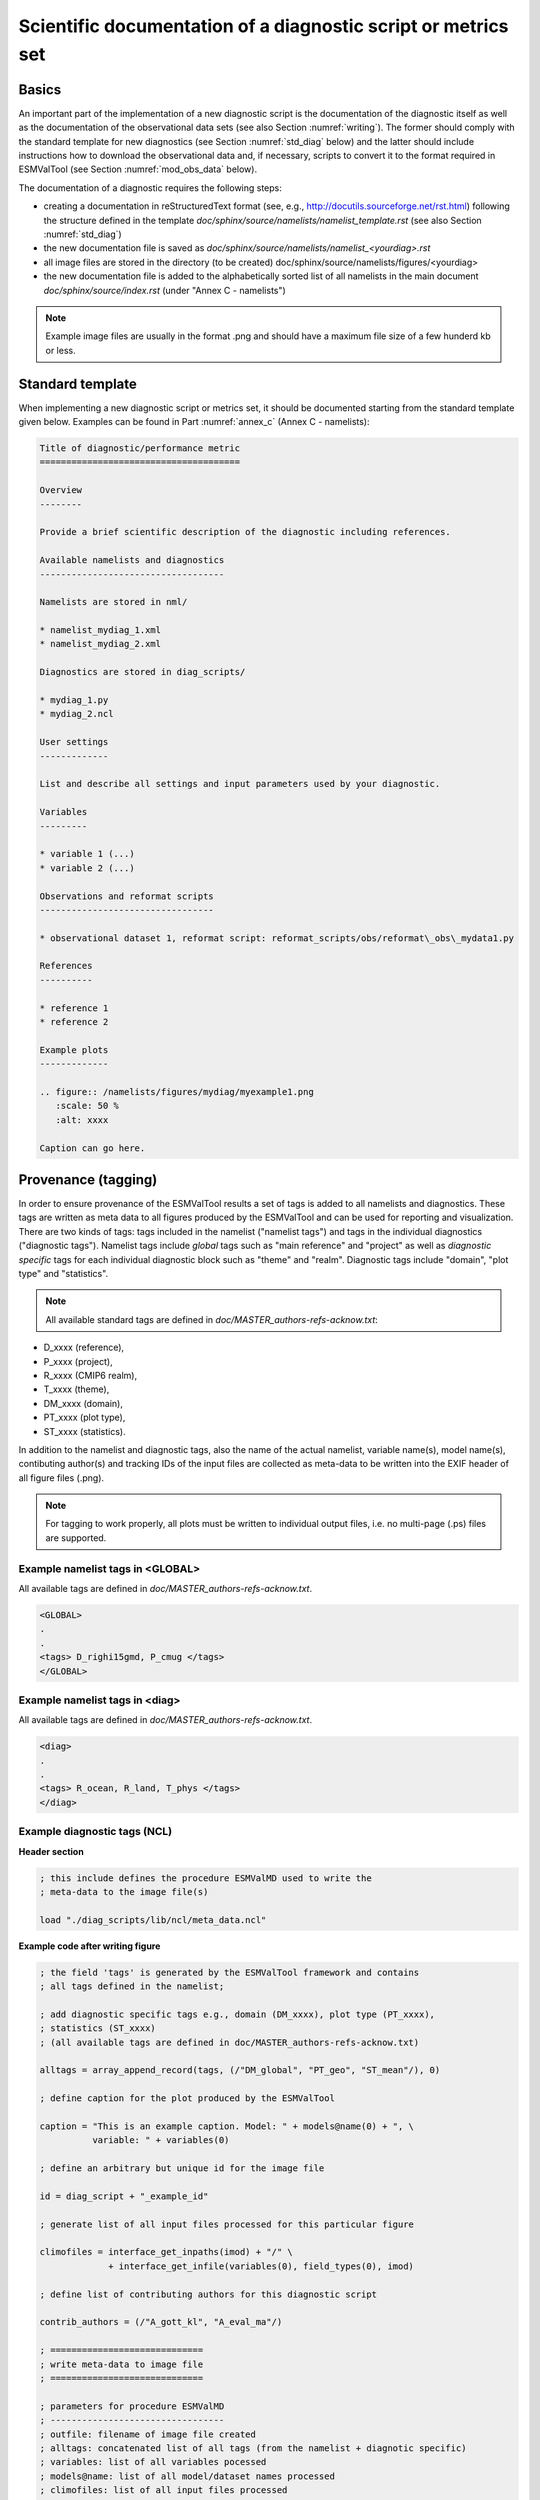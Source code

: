 .. _documentation:

Scientific documentation of a diagnostic script or metrics set
**************************************************************

Basics
======

An important part of the implementation of a new diagnostic script is the documentation of the diagnostic itself as well as the documentation of the observational data sets (see also Section :numref:`writing`).
The former should comply with the standard template for new diagnostics (see Section :numref:`std_diag` below) and the latter should include instructions how to download the observational data and, if necessary, scripts to convert it to the format required in ESMValTool (see Section :numref:`mod_obs_data` below).

The documentation of a diagnostic requires the following steps:

* creating a documentation in reStructuredText format (see, e.g., http://docutils.sourceforge.net/rst.html)
  following the structure defined in the template *doc/sphinx/source/namelists/namelist_template.rst* (see also Section :numref:`std_diag`)
* the new documentation file is saved as *doc/sphinx/source/namelists/namelist_<yourdiag>.rst*
* all image files are stored in the directory (to be created) doc/sphinx/source/namelists/figures/<yourdiag>
* the new documentation file is added to the alphabetically sorted list of all namelists in the main document *doc/sphinx/source/index.rst*
  (under "Annex C - namelists")

.. note:: Example image files are usually in the format .png and should have a maximum file size of a few hunderd kb or less.

.. _std_sphinx:

Standard template
=================

When implementing a new diagnostic script or metrics set, it should be documented starting from the standard template given below.
Examples can be found in Part :numref:`annex_c` (Annex C - namelists):

.. code-block:: none

   Title of diagnostic/performance metric
   ======================================

   Overview
   --------

   Provide a brief scientific description of the diagnostic including references.

   Available namelists and diagnostics
   -----------------------------------

   Namelists are stored in nml/

   * namelist_mydiag_1.xml
   * namelist_mydiag_2.xml

   Diagnostics are stored in diag_scripts/

   * mydiag_1.py
   * mydiag_2.ncl

   User settings
   -------------

   List and describe all settings and input parameters used by your diagnostic.

   Variables
   ---------

   * variable 1 (...)
   * variable 2 (...)

   Observations and reformat scripts
   ---------------------------------

   * observational dataset 1, reformat script: reformat_scripts/obs/reformat\_obs\_mydata1.py

   References
   ----------

   * reference 1
   * reference 2

   Example plots
   -------------

   .. figure:: /namelists/figures/mydiag/myexample1.png
      :scale: 50 %
      :alt: xxxx
   
   Caption can go here.

.. _tagging:

Provenance (tagging)
====================

In order to ensure provenance of the ESMValTool results a set of tags is added to all namelists and diagnostics. These tags are written as meta data to all figures produced by the ESMValTool and can be used for reporting and visualization. There are two kinds of tags: tags included in the namelist ("namelist tags") and tags in the individual diagnostics ("diagnostic tags"). Namelist tags include *global* tags such as "main reference" and "project" as well as *diagnostic specific* tags for each individual diagnostic block such as "theme" and "realm". Diagnostic tags include "domain", "plot type" and "statistics". 

.. note:: All available standard tags are defined in *doc/MASTER_authors-refs-acknow.txt*:

* D_xxxx (reference),
* P_xxxx (project),
* R_xxxx (CMIP6 realm),
* T_xxxx (theme),
* DM_xxxx (domain),
* PT_xxxx (plot type),
* ST_xxxx (statistics).

In addition to the namelist and diagnostic tags, also the name of the actual namelist, variable name(s), model name(s), contibuting author(s) and tracking IDs of the input files are collected as meta-data to be written into the EXIF header of all figure files (.png).

.. note:: For tagging to work properly, all plots must be written to individual output files, i.e. no multi-page (.ps) files are supported.

Example namelist tags in <GLOBAL>
---------------------------------

All available tags are defined in *doc/MASTER_authors-refs-acknow.txt*.

.. code-block:: none

   <GLOBAL>
   .
   .
   <tags> D_righi15gmd, P_cmug </tags>
   </GLOBAL>

Example namelist tags in <diag>
-------------------------------

All available tags are defined in *doc/MASTER_authors-refs-acknow.txt*.

.. code-block:: none

   <diag>
   .
   .
   <tags> R_ocean, R_land, T_phys </tags>
   </diag>

Example diagnostic tags (NCL)
-----------------------------

**Header section**

.. code-block:: none

   ; this include defines the procedure ESMValMD used to write the
   ; meta-data to the image file(s)

   load "./diag_scripts/lib/ncl/meta_data.ncl"

**Example code after writing figure**

.. code-block:: none

   ; the field 'tags' is generated by the ESMValTool framework and contains
   ; all tags defined in the namelist;

   ; add diagnostic specific tags e.g., domain (DM_xxxx), plot type (PT_xxxx),
   ; statistics (ST_xxxx)
   ; (all available tags are defined in doc/MASTER_authors-refs-acknow.txt)

   alltags = array_append_record(tags, (/"DM_global", "PT_geo", "ST_mean"/), 0)

   ; define caption for the plot produced by the ESMValTool

   caption = "This is an example caption. Model: " + models@name(0) + ", \
             variable: " + variables(0)

   ; define an arbitrary but unique id for the image file

   id = diag_script + "_example_id"

   ; generate list of all input files processed for this particular figure

   climofiles = interface_get_inpaths(imod) + "/" \
                + interface_get_infile(variables(0), field_types(0), imod)

   ; define list of contributing authors for this diagnostic script

   contrib_authors = (/"A_gott_kl", "A_eval_ma"/)

   ; =============================
   ; write meta-data to image file
   ; =============================

   ; parameters for procedure ESMValMD
   ; ---------------------------------
   ; outfile: filename of image file created
   ; alltags: concatenated list of all tags (from the namelist + diagnotic specific)
   ; variables: list of all variables pocessed
   ; models@name: list of all model/dataset names processed
   ; climofiles: list of all input files processed
   ; diag_script: name of diagnostic script (generated by the ESMValTool framework)
   ; contrib_authors: list of contributing authors for this diagnostic script

   ESMValMD(outfile, alltags, caption, id, variables(0), models@name(0), \
            climofiles, diag_script, contrib_authors)

   delete([/alltags, caption, id, climofiles/])

Example diagnostic tags (Python)
--------------------------------

**Header section**

.. code-block:: python

   # this include defines the procedure ESMValMD used to write the
   # meta-data to the image file(s)

   from ESMValMD import ESMValMD

**Example code after writing figure**

.. code-block:: python

   E = ESMValProject(project_info)
   diag_script = E.get_diag_script_name()

   # filename of plot
   plot_type = project_info['GLOBAL']['output_file_type']
   oname = plot_dir + 'ww09_metric_multimodel.' + plot_type

   # tags from the ESMValTool framework (namelist)
   basetags = [x.strip() for x in project_info.get('GLOBAL')['tags']]

   # create list of model names
   models = []
   for model in E.project_info['MODELS']:
       models.append(model.split_entries()[1])

   # variable name(s)
   variables = project_info['RUNTIME']['currDiag'].get_variables()

   # all variable tags must be preceeded by "V_"
   vartags = ['V_' + item for item in variables]

   # all model tags must be preceeded by "M_"
   modeltags = ['M_' + item for item in models]

   # define caption for the plot produced by the ESMValTool
   caption = 'Cloud Regime Error Metric (CREM) following Williams and Webb (2009, Clim. Dyn.).'

   # list of all input files processed
   tmp = []
   for variable in variables:
      tmp.append(E.get_clim_model_filenames(variable=variable))
   model_filelist = [item for sublist in tmp for item in sublist]

   # list of contributing authors
   authors = 'A_will_ke'

   # define an arbitrary but unique id for the image file
   plot_id = '#ID_ww09_crem'

   # =============================
   # write meta-data to image file
   # =============================

   # parameters for procedure ESMValMD
   # ---------------------------------
   # oname: filename of image file created
   # tags: concatenated list of all tags (from the namelist + diagnotic specific
   #       + model tags + variable tags)
   # model_filelist: list of all input files processed
   # diag_script: name of diagnostic script (generated by the ESMValTool framework)
   # authors: list of contributing authors for this diagnostic script

   ESMValMD("both",
            oname,
            basetags + ['DM_global', 'PT_bar'] + modeltags + vartags,
            caption,
            plot_id,
            model_filelist, diag_script, authors)

.. _mod_obs_data:

Model and observational data
============================

Overview
--------

When possible, observations from the obs4MIPs/ana4MIPs archives are used in the model evaluation (see Section :numref:`diag_avail`).
These data are freely available from the ESGF in the same format as the CMIP simulations and can be directly used in the ESMValTool using the obs4mips or ana4mips class in the namelist (see also Section :numref:`mod_obs_run`).

Important links

https://www.earthsystemcog.org/projects/obs4mips/satellite_data_products

Nightly scan across nodes

https://www.earthsystemcog.org/search/obs4mips/?template=obs4mips&limit=200

Observational data sets not available in these archives need to be reformatted according to the CF/CMOR standard before they can be used (see guidelines in Section :numref:`data_processing`).
In this case a reference to the official URL is provided such that a user can get the latest version of the data set as well as a description and a script how to convert the data set to the format required by the ESMValTool. These conversion scripts are collected in *reformat_scripts/obs/reformat_obs_<NAME>.ncl*.
The reformatting routines must be documented with a standard header providing all information required to retrieve and process the data, as well as their availability (Tier 1, Tier 2, or Tier 3).

All observations are tiered as follows:

    * Tier 1: data sets from the obs4MIPs and ana4MIPs archives
    * Tier 2: other freely available data sets
    * Tier 3: restricted data sets (e.g., license agreement required)

For Tier 2 and 3 data, the developer shall also provide links and helper scripts through the reformatting routines, following the template for the standard header described in section for the reformatting routines.
An example can be found here:

.. centered::
    *reformat_scripts/obs/reformat_obs_AURA-MLS-OMI.ncl*.

An overview on the available reformatting scripts for Tier 2 and 3 data is given in :numref:`tab_obs_data`.
The reformatted observational data (Tier 2 and Tier 3) must be named according to the OBS class defintion, which considers the following naming convention:

.. centered::
    OBS_<name>_<case>_<ensemble>_<field>_<variable>_<YYY1M1>-<YYY2M2>.nc

where:

<name> is the name of the satellite, instrument, campaign, network, model, etc. (e.g., ERA-Interim, AERONET, AURA-MLS-OMI, etc.)

<case> is the observation type (insitu, ground, sat, reanaly, campaign, etc.)

<ensemble> is the version number, processing level or station code (for ground-based networks), use 1 if not available.

It is also possible to split the output in multiple files, like in the CMIP5 class, e.g. _200101-200512.nc, 200601_201012.nc, 201101-201512.nc, etc. This is particularly useful for daily data, which are usually too large to be collected in a single file covering the whole time period.

.. _std_reformat_obs:

Standard header for the reformatting routines for observational data
--------------------------------------------------------------------

This is a template of the standard header for the reformat_obs routines.
The parts in red are the ones to be modified by the author.
The modification history is given in reverse chronological order (i.e., most recent on top) and the last entry always contains the written statement.
The author of each entry in the modification history shall be indicated with the author tag, as given in the master reference file (*doc/MASTER_authors-refs-acknow.txt*), e.g., A_surn_na = surname, name.
All lines should be limited to a maximum of 79 characters.

.. code-block:: ncl

    ;;#############################################################################
    ;; REFORMAT SCRIPT FOR THE [OBSERVATION NAME] OBSERVATIONAL DATA
    ;;#############################################################################
    ;;
    ;; Tier
    ;;    [Information on data availability, possible options are:]
    ;;    Tier 1: obs4MIPs or ana4MIPs
    ;;    Tier 2: other freely-available data set
    ;;    Tier 3: restricted data set
    ;;
    ;; Source
    ;;    [URL to the data source or the reference]
    ;;
    ;; Last access
    ;;    [YYYYMMDD]
    ;;
    ;; Download and processing instructions
    ;;    [Short explanation on how to download and process the data]
    ;;
    ;; Caveats
    ;;    [List possible caveats or limitations of this script]
    ;;    [Features to-be-implemented shall also be mentioned here]
    ;;
    ;; Modification history
    ;;    [YYYYMMDD-A_xxxx_yy: extended...]
    ;;    [YYYYMMDD-A_xxxx_yy: written.]
    ;;
    ;; #############################################################################

    load ...
    load ...

